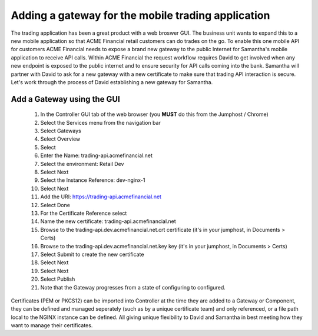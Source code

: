 ===================================================
Adding a gateway for the mobile trading application
===================================================

The trading application has been a great product with a web broswer GUI. 
The business unit wants to expand this to a new mobile application so that ACME 
Financial retail customers can do trades on the go.
To enable this one mobile API for customers ACME Financial needs to expose a 
brand new gateway 
to the public Internet for Samantha's mobile application to receive API calls.
Within ACME Financial the request workflow requires David to get involved when 
any new endpoint is exposed to the public internet and to ensure security for API
calls coming into the bank. Samantha will partner with David to ask for a new gateway 
with a new certificate
to make sure that trading API interaction is secure.
Let's work through the process of David establishing a new gateway for Samantha.

Add a Gateway using the GUI
^^^^^^^^^^^^^^^^^^^^^^^^^^^^^^

    1. In the Controller GUI tab of the web browser (you **MUST** do this from the Jumphost / Chrome)
    2. Select the Services menu from the navigation bar
    3. Select Gateways
    4. Select Overview
    5. Select |create|
    6. Enter the Name: trading-api.acmefinancial.net
    7. Select the environment:  Retail Dev
    8. Select Next
    9. Select the Instance Reference: dev-nginx-1
    10. Select Next
    11. Add the URI: https://trading-api.acmefinancial.net
    12. Select Done
    13. For the Certificate Reference select |createNew|
    14. Name the new certificate: trading-api.acmefinancial.net
    15. Browse to the trading-api.dev.acmefinancial.net.crt certificate (it's in your jumphost,  in Documents > Certs)
    16. Browse to the trading-api.dev.acmefinancial.net.key key (it's in your jumphost,  in Documents > Certs)
    17. Select Submit to create the new certificate
    18. Select Next
    19. Select Next
    20. Select Publish
    21. Note that the Gateway progresses from a state of configuring to configured.

Certificates (PEM or PKCS12) can be imported into Controller at the time they are added to a Gateway or Component, they can be defined and managed seperately (such as by a unique certificate team) and only referenced, or a file path local to the NGINX instance can be defined.  All giving unique flexibility to David and Samantha in best meeting how they want to manage their certificates.

.. |create| image:: ../../_static/create.png

.. |createNew| image:: ../../_static/create_new.png